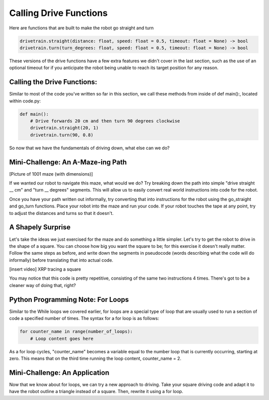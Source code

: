 Calling Drive Functions
=======================

Here are functions that are built to make the robot go straight and turn

.. code-block:: python

    drivetrain.straight(distance: float, speed: float = 0.5, timeout: float = None) -> bool
    drivetrain.turn(turn_degrees: float, speed: float = 0.5, timeout: float = None) -> bool

These versions of the drive functions have a few extra features we didn't cover in the last section, such as the use of an optional timeout for if you anticipate the robot being unable to reach its target position for any reason.

Calling the Drive Functions:
----------------------------

Similar to most of the code you've written so far in this section, we call these methods from inside of def main():, located within code.py:

.. code-block:: python

    def main():
        # Drive forwards 20 cm and then turn 90 degrees clockwise
        drivetrain.straight(20, 1)
        drivetrain.turn(90, 0.8)

So now that we have the fundamentals of driving down, what else can we do?

Mini-Challenge: An A-Maze-ing Path
----------------------------------
[Picture of 1001 maze (with dimensions)]

If we wanted our robot to navigate this maze, what would we do? Try breaking down the path into simple "drive straight __ cm" and "turn __ degrees" segments. This will allow us to easily convert real world instructions into code for the robot.

Once you have your path written out informally, try converting that into instructions for the robot using the go_straight and go_turn functions. Place your robot into the maze and run your code. If your robot touches the tape at any point, try to adjust the distances and turns so that it doesn't.

A Shapely Surprise
------------------
Let's take the ideas we just exercised for the maze and do something a little simpler. Let's try to get the robot to drive in the shape of a square. You can choose how big you want the square to be; for this exercise it doesn't really matter. Follow the same steps as before, and write down the segments in pseudocode (words describing what the code will do informally) before translating that into actual code.

 
[insert video]
XRP tracing a square

You may notice that this code is pretty repetitive, consisting of the same two instructions 4 times. There's got to be a cleaner way of doing that, right?

Python Programming Note: For Loops
----------------------------------

Similar to the While loops we covered earlier, for loops are a special type of loop that are usually used to run a section of code a specified number of times. The syntax for a for loop is as follows:

.. code-block:: python

    for counter_name in range(number_of_loops):
        # Loop content goes here
As a for loop cycles, "counter_name" becomes a variable equal to the number loop that is currently occurring, starting at zero. This means that on the third time running the loop content, counter_name = 2.

Mini-Challenge: An Application
------------------------------

Now that we know about for loops, we can try a new approach to driving. Take your square driving code and adapt it to have the robot outline a triangle instead of a square. Then, rewrite it using a for loop.
